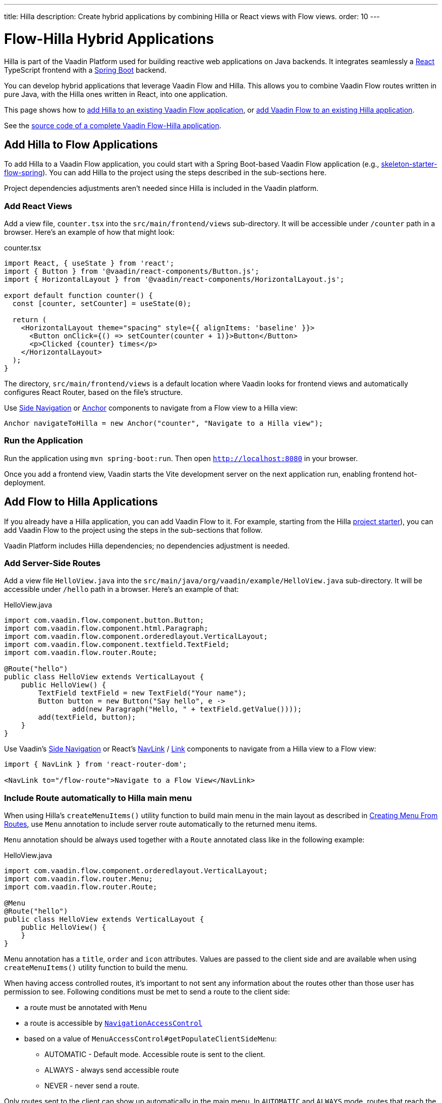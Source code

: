 ---
title: Hilla
description: Create hybrid applications by combining Hilla or React views with Flow views.
order: 10
---


= [since:com.vaadin:vaadin@V24.4]#Flow-Hilla Hybrid Applications#

Hilla is part of the Vaadin Platform used for building reactive web applications on Java backends. It integrates seamlessly a https://reactjs.org/[React] TypeScript frontend with a https://spring.io/projects/spring-boot[Spring Boot] backend.

You can develop hybrid applications that leverage Vaadin Flow and Hilla. This allows you to combine Vaadin Flow routes written in pure Java, with the Hilla ones written in React, into one application.

This page shows how to <<#hilla-to-flow, add Hilla to an existing Vaadin Flow application>>, or <<#flow-to-hilla, add Vaadin Flow to an existing Hilla application>>.

See the https://github.com/vaadin/flow-hilla-hybrid-example[source code of a complete Vaadin Flow-Hilla application].


[[hilla-to-flow]]
== Add Hilla to Flow Applications

To add Hilla to a Vaadin Flow application, you could start with a Spring Boot-based Vaadin Flow application (e.g., https://github.com/vaadin/[skeleton-starter-flow-spring]). You can add Hilla to the project using the steps described in the sub-sections here.

Project dependencies adjustments aren't needed since Hilla is included in the Vaadin platform.


=== Add React Views

Add a view file, [filename]`counter.tsx` into the `src/main/frontend/views` sub-directory. It will be accessible under `/counter` path in a browser. Here's an example of how that might look:

.counter.tsx
[source,javascript]
----
import React, { useState } from 'react';
import { Button } from '@vaadin/react-components/Button.js';
import { HorizontalLayout } from '@vaadin/react-components/HorizontalLayout.js';

export default function counter() {
  const [counter, setCounter] = useState(0);

  return (
    <HorizontalLayout theme="spacing" style={{ alignItems: 'baseline' }}>
      <Button onClick={() => setCounter(counter + 1)}>Button</Button>
      <p>Clicked {counter} times</p>
    </HorizontalLayout>
  );
}
----

The directory, `src/main/frontend/views` is a default location where Vaadin looks for frontend views and automatically configures React Router, based on the file's structure.

Use <</components/side-nav#,Side Navigation>> or <</flow/routing/retrieving-routes#standard-navigation-targets,Anchor>> components to navigate from a Flow view to a Hilla view:

[source,java]
----
Anchor navigateToHilla = new Anchor("counter", "Navigate to a Hilla view");
----


=== Run the Application

Run the application using `mvn spring-boot:run`. Then open `http://localhost:8080` in your browser.

Once you add a frontend view, Vaadin starts the Vite development server on the next application run, enabling frontend hot-deployment.


[[flow-to-hilla]]
== Add Flow to Hilla Applications

If you already have a Hilla application, you can add Vaadin Flow to it. For example, starting from the Hilla https://github.com/vaadin/skeleton-starter-hilla-react[project starter]), you can add Vaadin Flow to the project using the steps in the sub-sections that follow.

Vaadin Platform includes Hilla dependencies; no dependencies adjustment is needed.


=== Add Server-Side Routes

Add a view file [filename]`HelloView.java` into the `src/main/java/org/vaadin/example/HelloView.java` sub-directory. It will be accessible under `/hello` path in a browser. Here's an example of that:

.HelloView.java
[source,java]
----
import com.vaadin.flow.component.button.Button;
import com.vaadin.flow.component.html.Paragraph;
import com.vaadin.flow.component.orderedlayout.VerticalLayout;
import com.vaadin.flow.component.textfield.TextField;
import com.vaadin.flow.router.Route;

@Route("hello")
public class HelloView extends VerticalLayout {
    public HelloView() {
        TextField textField = new TextField("Your name");
        Button button = new Button("Say hello", e ->
                add(new Paragraph("Hello, " + textField.getValue())));
        add(textField, button);
    }
}
----

Use Vaadin's https://hilla.dev/docs/react/components/side-nav[Side Navigation] or React's https://hilla.dev/docs/react/guides/routing#adding-routes[NavLink] / https://reactrouter.com/en/main/components/link[Link] components to navigate from a Hilla view to a Flow view:

[source,javascript]
----
import { NavLink } from 'react-router-dom';

<NavLink to="/flow-route">Navigate to a Flow View</NavLink>
----


=== Include Route automatically to Hilla main menu

When using Hilla's `createMenuItems()` utility function to build main menu in the main layout as described in <<../../hilla/guides/routing.adoc#Creating Menu From Routes,Creating Menu From Routes>>, use `Menu` annotation to include server route automatically to the returned menu items.

[annotationname]`Menu` annotation should be always used together with a [annotationname]`Route` annotated class like in the following example:

.HelloView.java
[source,java]
----
import com.vaadin.flow.component.orderedlayout.VerticalLayout;
import com.vaadin.flow.router.Menu;
import com.vaadin.flow.router.Route;

@Menu
@Route("hello")
public class HelloView extends VerticalLayout {
    public HelloView() {
    }
}
----

Menu annotation has a `title`, `order` and `icon` attributes. Values are passed to the client side and are available when using `createMenuItems()` utility function to build the menu.

When having access controlled routes, it's important to not sent any information about the routes other than those user has permission to see. Following conditions must be met to send a route to the client side:

* a route must be annotated with [annotationname]`Menu`
* a route is accessible by <<../security/advanced-topics/navigation-access-control.adoc#,[classname]`NavigationAccessControl`>>
* based on a value of `MenuAccessControl#getPopulateClientSideMenu`:
** AUTOMATIC - Default mode. Accessible route is sent to the client.
** ALWAYS - always send accessible route
** NEVER - never send a route.

Only routes sent to the client can show up automatically in the main menu. In `AUTOMATIC` and `ALWAYS` mode, routes that reach the client are additionally filtered to only include received server routes if root main layout exists when using <<../../hilla/guides/routing.adoc#File Based Routing,File Based Routing>>. It checks the existence of main layout file in `src/main/frontend/views/`, e.g. `src/main/frontend/views/@layout.tsx`.

Mode is configurable with [interfacename]`MenuAccessControl` interface with `PopulateClientMenu` enum.

Following example changes the default mode to `NEVER` in a Spring Framework application:

.Application.java
[source,java]
----
import org.springframework.boot.SpringApplication;
import org.springframework.boot.autoconfigure.SpringBootApplication;
import org.springframework.context.annotation.Bean;
import com.vaadin.flow.server.auth.DefaultMenuAccessControl;
import com.vaadin.flow.server.auth.MenuAccessControl;

@SpringBootApplication
public class Application {

    public static void main(String[] args) {
        SpringApplication.run(Application.class, args);
    }

    @Bean
    public MenuAccessControl customMenuAccessControl() {
        DefaultMenuAccessControl menuAccessControl = new DefaultMenuAccessControl();
        menuAccessControl.setPopulateClientSideMenu(
                MenuAccessControl.PopulateClientMenu.NEVER);
        return menuAccessControl;
    }
}
----

Another example changes the default mode to `NEVER` in a non-Spring application by using <<../configuration/properties.adoc#Servlet Initialization Parameters,Servlet Initialization Parameters>> `menu.access.control` with value `org.vaadin.example.CustomMenuAccessControl`. [classname]`DefaultMenuAccessControl` implements [interfacename]`MenuAccessControl`:

.org.vaadin.example.CustomMenuAccessControl.java
[source,java]
----
import com.vaadin.flow.server.auth.DefaultMenuAccessControl;

public class CustomMenuAccessControl extends DefaultMenuAccessControl {

    public CustomMenuAccessControl() {
        setPopulateClientSideMenu(PopulateClientMenu.NEVER);
    }
}
----



[discussion-id]`9da82521-5074-42b6-82a5-88fc207987d0`
